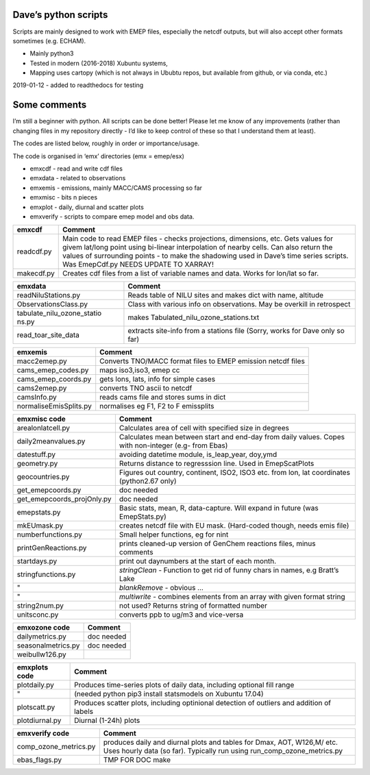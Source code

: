 Dave’s python scripts
=====================

Scripts are mainly designed to work with EMEP files, especially the
netcdf outputs, but will also accept other formats sometimes
(e.g. ECHAM).

-  Mainly python3
-  Tested in modern (2016-2018) Xubuntu systems,
-  Mapping uses cartopy (which is not always in Ububtu repos, but
   available from github, or via conda, etc.)

2019-01-12 - added to readthedocs for testing

Some comments
=============

I’m still a beginner with python. All scripts can be done better! Please
let me know of any improvements (rather than changing files in my
repository directly - I’d like to keep control of these so that I
understand them at least).

The codes are listed below, roughly in order or importance/usage.

The code is organised in ‘emx’ directories (emx = emep/esx)

-  emxcdf - read and write cdf files
-  emxdata - related to observations
-  emxemis - emissions, mainly MACC/CAMS processing so far
-  emxmisc - bits n pieces
-  emxplot - daily, diurnal and scatter plots
-  emxverify - scripts to compare emep model and obs data.

+----------------------------+-----------------------------------------+
| emxcdf                     | Comment                                 |
+============================+=========================================+
| readcdf.py                 | Main code to read EMEP files - checks   |
|                            | projections, dimensions, etc. Gets      |
|                            | values for givem lat/long point using   |
|                            | bi-linear interpolation of nearby       |
|                            | cells. Can also return the values of    |
|                            | surrounding points - to make the        |
|                            | shadowing used in Dave’s time series    |
|                            | scripts. Was EmepCdf.py                 |
|                            | NEEDS UPDATE TO XARRAY!                 |
+----------------------------+-----------------------------------------+
| makecdf.py                 | Creates cdf files from a list of        |
|                            | variable names and data. Works for      |
|                            | lon/lat so far.                         |
+----------------------------+-----------------------------------------+

+----------------------------+-----------------------------------------+
| emxdata                    | Comment                                 |
+============================+=========================================+
| readNiluStations.py        | Reads table of NILU sites and makes     |
|                            | dict with name, altitude                |
+----------------------------+-----------------------------------------+
| ObservationsClass.py       | Class with various info on              |
|                            | observations. May be overkill in        |
|                            | retrospect                              |
+----------------------------+-----------------------------------------+
| tabulate_nilu_ozone_statio | makes Tabulated_nilu_ozone_stations.txt |
| ns.py                      |                                         |
+----------------------------+-----------------------------------------+
| read_toar_site_data        | extracts site-info from a stations file |
|                            | (Sorry, works for Dave only so far)     |
+----------------------------+-----------------------------------------+

+----------------------------+-----------------------------------------+
| emxemis                    | Comment                                 |
+============================+=========================================+
| macc2emep.py               | Converts TNO/MACC format files to EMEP  |
|                            | emission netcdf files                   |
+----------------------------+-----------------------------------------+
|cams_emep_codes.py          | maps iso3,iso3, emep cc                 |
+----------------------------+-----------------------------------------+
|cams_emep_coords.py         | gets lons, lats, info for simple cases  |
+----------------------------+-----------------------------------------+
|cams2emep.py                | converts TNO ascii to netcdf            |
+----------------------------+-----------------------------------------+
|camsInfo.py                 | reads cams file and stores sums in dict |
+----------------------------+-----------------------------------------+
|normaliseEmisSplits.py      | normalises eg F1, F2 to F emissplits    |
+----------------------------+-----------------------------------------+

+----------------------------+-----------------------------------------+
| emxmisc code               | Comment                                 |
+============================+=========================================+
| arealonlatcell.py          | Calculates area of cell with specified  |
|                            | size in degrees                         |
+----------------------------+-----------------------------------------+
| daily2meanvalues.py        | Calculates mean between start and       |
|                            | end-day from daily values. Copes with   |
|                            | non-integer (e.g- from Ebas)            |
+----------------------------+-----------------------------------------+
| datestuff.py               | avoiding datetime module, is_leap_year, |
|                            | doy,ymd                                 |
+----------------------------+-----------------------------------------+
| geometry.py                | Returns distance to regresssion line.   |
|                            | Used in EmepScatPlots                   |
+----------------------------+-----------------------------------------+
| geocountries.py            | Figures out country, continent, ISO2,   |
|                            | ISO3 etc. from lon, lat coordinates     |
|                            | (python2.67 only)                       |
+----------------------------+-----------------------------------------+
| get_emepcoords.py          | doc needed                              |
+----------------------------+-----------------------------------------+
| get_emepcoords_projOnly.py | doc needed                              |
+----------------------------+-----------------------------------------+
| emepstats.py               | Basic stats, mean, R, data-capture.     |
|                            | Will expand in future (was              |
|                            | EmepStats.py)                           |
+----------------------------+-----------------------------------------+
| mkEUmask.py                | creates netcdf file with EU mask.       |
|                            | (Hard-coded though, needs emis file)    |
+----------------------------+-----------------------------------------+
| numberfunctions.py         | Small helper functions, eg for nint     |
+----------------------------+-----------------------------------------+
| printGenReactions.py       | prints cleaned-up version of GenChem    |
|                            | reactions files, minus comments         |
+----------------------------+-----------------------------------------+
| startdays.py               | print out daynumbers at the start of    |
|                            | each month.                             |
+----------------------------+-----------------------------------------+
| stringfunctions.py         | *stringClean* - Function to get rid of  |
|                            | funny chars in names, e.g Bratt’s Lake  |
+----------------------------+-----------------------------------------+
| "                          | *blankRemove* - obvious …               |
+----------------------------+-----------------------------------------+
| "                          | *multiwrite* - combines elements from   |
|                            | an array with given format string       |
+----------------------------+-----------------------------------------+
| string2num.py              | not used? Returns string of formatted   |
|                            | number                                  |
+----------------------------+-----------------------------------------+
| unitsconc.py               | converts ppb to ug/m3 and vice-versa    |
+----------------------------+-----------------------------------------+

================== ==========
emxozone code      Comment
================== ==========
dailymetrics.py    doc needed
seasonalmetrics.py doc needed
weibullw126.py    
================== ==========

+----------------------------+-----------------------------------------+
| emxplots code              | Comment                                 |
+============================+=========================================+
| plotdaily.py               | Produces time-series plots of daily     |
|                            | data, including optional fill range     |
+----------------------------+-----------------------------------------+
| "                          | (needed python pip3 install statsmodels |
|                            | on Xubuntu 17.04)                       |
+----------------------------+-----------------------------------------+
| plotscatt.py               | Produces scatter plots, including       |
|                            | optinional detection of outliers and    |
|                            | addition of labels                      |
+----------------------------+-----------------------------------------+
| plotdiurnal.py             | Diurnal (1-24h) plots                   |
+----------------------------+-----------------------------------------+

+----------------------------+-----------------------------------------+
| emxverify code             | Comment                                 |
+============================+=========================================+
| comp_ozone_metrics.py      | produces daily and diurnal plots and    |
|                            | tables for Dmax, AOT, W126,M/ etc. Uses |
|                            | hourly data (so far). Typically run     |
|                            | using run_comp_ozone_metrics.py         |
+----------------------------+-----------------------------------------+
|  ebas_flags.py             | TMP FOR DOC make                        |
+----------------------------+-----------------------------------------+


+----------------------------+-----------------------------------------+
| Misc code                  | Comment                                 |
+============================+=========================================+
| auto_dicts                 | Allows multi-dimensional dicts to be    |
|                            | created (autovivified) on the fly       |
+----------------------------+-----------------------------------------+
| emepmonthlycomp.py         | Compares 2 or more annual or monthly    |
|                            | files, for key patterns and given       |
|                            | domain. Produces line plots for monthly |
|                            | files, and bar plots for annual. Still  |
|                            | in development, but useful.             |
+----------------------------+-----------------------------------------+
| emepsitecomp.py            | Compares 2 or more annual or monthly    |
|                            | files, for key patterns and given       |
|                            | coords (or full domain). Still in       |
|                            | development (hacked from                |
|                            | emepmonthlycomp), but useful.           |
+----------------------------+-----------------------------------------+
| sum_regional_emissions.py  | sums values from input netcdf over      |
|                            | regions and globally. Used for          |
|                            | emissions so far                        |
+----------------------------+-----------------------------------------+
| scanLOGs.py                | scans multiple LOG files from                           |
|                            | Verification(scatterstations) results   |
+----------------------------+-----------------------------------------+
| scanVerification.py        | scans multiple                          |
|                            | Verification(scatterstations) results   |
|                            | files and produces summary for annual   |
|                            | statistics.                             |
+----------------------------+-----------------------------------------+
| pyRef.py                   | Reads bibtex file and allows search and |
|                            | pdf viewing. Hard-coded for Dave's      |
|                            | Refs.bib so far, since just started.    |
+----------------------------+-----------------------------------------+
| write_emislist.py          | For writing NMVOC emissplit files       |
+----------------------------+-----------------------------------------+
| LICENSE.txt                | GPL                                     |
+----------------------------+-----------------------------------------+
| README.md                  | This file.                              |
+----------------------------+-----------------------------------------+
